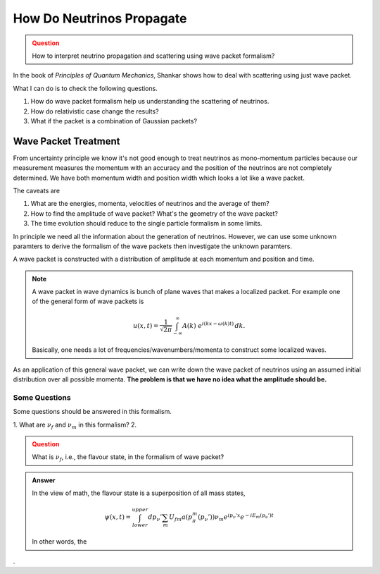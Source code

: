 How Do Neutrinos Propagate
===========================



.. admonition:: Question
   :class: warning

   How to interpret neutrino propagation and scattering using wave packet formalism?




In the book of *Principles of Quantum Mechanics*, Shankar shows how to deal with scattering using just wave packet.

What I can do is to check the following questions.

1. How do wave packet formalism help us understanding the scattering of neutrinos.
2. How do relativistic case change the results?
3. What if the packet is a combination of Gaussian packets?


Wave Packet Treatment
-----------------------


From uncertainty principle we know it's not good enough to treat neutrinos as mono-momentum particles because our measurement measures the momentum with an accuracy and the position of the neutrinos are not completely determined. We have both momentum width and position width which looks a lot like a wave packet.


The caveats are

1. What are the energies, momenta, velocities of neutrinos and the average of them?
2. How to find the amplitude of wave packet? What's the geometry of the wave packet?
3. The time evolution should reduce to the single particle formalism in some limits.

In principle we need all the information about the generation of neutrinos. However, we can use some unknown paramters to derive the formalism of the wave packets then investigate the unknown paramters.

A wave packet is constructed with a distribution of amplitude at each momentum and position and time.

.. note::
   A wave packet in wave dynamics is bunch of plane waves that makes a localized packet. For example one of the general form of wave packets is

   .. math::
      u(x,t) = \frac{1}{\sqrt{2\pi}} \int^{\,\infty}_{-\infty} A(k) ~ e^{i(kx-\omega(k)t)} \,dk .

   Basically, one needs a lot of frequencies/wavenumbers/momenta to construct some localized waves.


As an application of this general wave packet, we can write down the wave packet of neutrinos using an assumed initial distribution over all possible momenta. **The problem is that we have no idea what the amplitude should be.**


Some Questions
~~~~~~~~~~~~~~~

Some questions should be answered in this formalism.

1. What are :math:`\nu_f` and :math:`\nu_m` in this formalism?
2.


.. admonition:: Question
   :class: warning

   What is :math:`\nu_f`, i.e., the flavour state, in the formalism of wave packet?


.. admonition:: Answer
   :class: note

   In the view of math, the flavour state is a superposition of all mass states,

   .. math::
      \psi(x,t) = \int_{lower}^{upper} dp_\nu' \sum_m U_{fm} a(p_\pi^m(p_\nu')) \nu_m e^{ip_\nu'x} e^{-i E_m(p_\nu')t}

   In other words, the 













.
